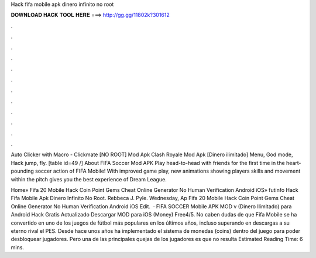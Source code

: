 Hack fifa mobile apk dinero infinito no root



𝐃𝐎𝐖𝐍𝐋𝐎𝐀𝐃 𝐇𝐀𝐂𝐊 𝐓𝐎𝐎𝐋 𝐇𝐄𝐑𝐄 ===> http://gg.gg/11802k?301612



.



.



.



.



.



.



.



.



.



.



.



.

Auto Clicker with Macro - Clickmate [NO ROOT] Mod Apk Clash Royale Mod Apk [Dinero ilimitado] Menu, God mode, Hack jump, fly. [table id=49 /] About FIFA Soccer Mod APK Play head-to-head with friends for the first time in the heart-pounding soccer action of FIFA Mobile! With improved game play, new animations showing players skills and movement within the pitch gives you the best experience of Dream League.

Home» Fifa 20 Mobile Hack Coin Point Gems Cheat Online Generator No Human Verification Android iOS» futinfo Hack Fifa Mobile Apk Dinero Infinito No Root. Rebbeca J. Pyle. Wednesday, Ap Fifa 20 Mobile Hack Coin Point Gems Cheat Online Generator No Human Verification Android iOS Edit.  · FIFA SOCCER Mobile APK MOD v (Dinero Ilimitado) para Android Hack Gratis Actualizado Descargar MOD para iOS (Money) Free4/5. No caben dudas de que Fifa Mobile se ha convertido en uno de los juegos de fútbol más populares en los últimos años, incluso superando en descargas a su eterno rival el PES. Desde hace unos años ha implementado el sistema de monedas (coins) dentro del juego para poder desbloquear jugadores. Pero una de las principales quejas de los jugadores es que no resulta Estimated Reading Time: 6 mins.
